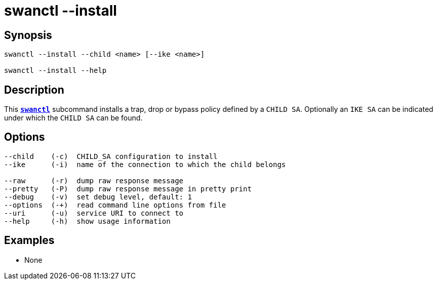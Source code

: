 = swanctl --install
:prewrap!:

== Synopsis

----
swanctl --install --child <name> [--ike <name>]

swanctl --install --help
----

== Description

This xref:./swanctl.adoc[`*swanctl*`] subcommand installs a trap, drop or bypass
policy defined by a `CHILD SA`. Optionally an `IKE SA` can be indicated under
which the `CHILD SA` can be found.

== Options

----
--child    (-c)  CHILD_SA configuration to install
--ike      (-i)  name of the connection to which the child belongs

--raw      (-r)  dump raw response message
--pretty   (-P)  dump raw response message in pretty print
--debug    (-v)  set debug level, default: 1
--options  (-+)  read command line options from file
--uri      (-u)  service URI to connect to
--help     (-h)  show usage information
----

== Examples

* None
